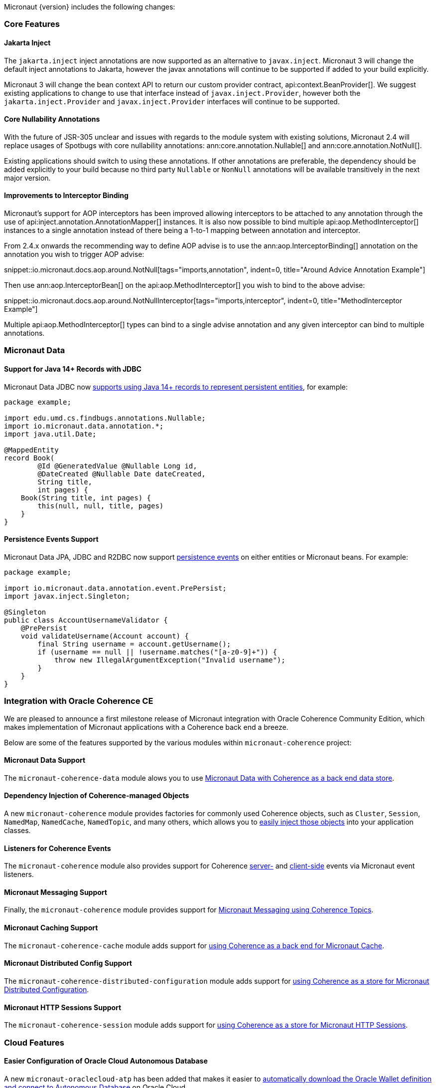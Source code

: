 Micronaut {version} includes the following changes:

=== Core Features

==== Jakarta Inject

The `jakarta.inject` inject annotations are now supported as an alternative to `javax.inject`. Micronaut 3 will change the default inject annotations to Jakarta, however the javax annotations will continue to be supported if added to your build explicitly.

Micronaut 3 will change the bean context API to return our custom provider contract, api:context.BeanProvider[]. We suggest existing applications to change to use that interface instead of `javax.inject.Provider`, however both the `jakarta.inject.Provider` and `javax.inject.Provider` interfaces will continue to be supported.

==== Core Nullability Annotations

With the future of JSR-305 unclear and issues with regards to the module system with existing solutions, Micronaut 2.4 will replace usages of Spotbugs with core nullability annotations: ann:core.annotation.Nullable[] and ann:core.annotation.NotNull[].

Existing applications should switch to using these annotations. If other annotations are preferable, the dependency should be added explicitly to your build because no third party `Nullable` or `NonNull` annotations will be available transitively in the next major version.

==== Improvements to Interceptor Binding

Micronaut's support for AOP interceptors has been improved allowing interceptors to be attached to any annotation through the use of api:inject.annotation.AnnotationMapper[] instances. It is also now possible to bind multiple api:aop.MethodInterceptor[] instances to a single annotation instead of there being a 1-to-1 mapping between annotation and interceptor.

From 2.4.x onwards the recommending way to define AOP advise is to use the ann:aop.InterceptorBinding[] annotation on the annotation you wish to trigger AOP advise:

snippet::io.micronaut.docs.aop.around.NotNull[tags="imports,annotation", indent=0, title="Around Advice Annotation Example"]

Then use ann:aop.InterceptorBean[] on the api:aop.MethodInterceptor[] you wish to bind to the above advise:

snippet::io.micronaut.docs.aop.around.NotNullInterceptor[tags="imports,interceptor", indent=0, title="MethodInterceptor Example"]

Multiple api:aop.MethodInterceptor[] types can bind to a single advise annotation and any given interceptor can bind to multiple annotations.

=== Micronaut Data

==== Support for Java 14+ Records with JDBC

Micronaut Data JDBC now https://micronaut-projects.github.io/micronaut-data/latest/guide/#javaRecords[supports using Java 14+ records to represent persistent entities], for example:

[source,java]
----
package example;

import edu.umd.cs.findbugs.annotations.Nullable;
import io.micronaut.data.annotation.*;
import java.util.Date;

@MappedEntity
record Book(
        @Id @GeneratedValue @Nullable Long id,
        @DateCreated @Nullable Date dateCreated,
        String title,
        int pages) {
    Book(String title, int pages) {
        this(null, null, title, pages)
    }
}
----

==== Persistence Events Support

Micronaut Data JPA, JDBC and R2DBC now support https://micronaut-projects.github.io/micronaut-data/latest/guide/#entityEvents[persistence events] on either entities or Micronaut beans. For example:

[source,java]
----
package example;

import io.micronaut.data.annotation.event.PrePersist;
import javax.inject.Singleton;

@Singleton
public class AccountUsernameValidator {
    @PrePersist
    void validateUsername(Account account) {
        final String username = account.getUsername();
        if (username == null || !username.matches("[a-z0-9]+")) {
            throw new IllegalArgumentException("Invalid username");
        }
    }
}
----

=== Integration with Oracle Coherence CE

We are pleased to announce a first milestone release of Micronaut integration with Oracle Coherence Community Edition, which makes implementation of Micronaut applications with a Coherence back end a breeze.

Below are some of the features supported by the various modules within `micronaut-coherence` project:

==== Micronaut Data Support

The `micronaut-coherence-data` module alows you to use https://micronaut-projects.github.io/micronaut-coherence/latest/guide/#repository[Micronaut Data with Coherence as a back end data store].

==== Dependency Injection of Coherence-managed Objects

A new `micronaut-coherence` module provides factories for commonly used Coherence objects, such as `Cluster`, `Session`, `NamedMap`, `NamedCache`, `NamedTopic`, and many others, which allows you to https://micronaut-projects.github.io/micronaut-coherence/latest/guide/#injection[easily inject those objects] into your application classes.

==== Listeners for Coherence Events

The `micronaut-coherence` module also provides support for Coherence https://micronaut-projects.github.io/micronaut-coherence/latest/guide/#coherenceEvents[server-] and https://micronaut-projects.github.io/micronaut-coherence/latest/guide/#mapEvents[client-side] events via Micronaut event listeners.

==== Micronaut Messaging Support

Finally, the `micronaut-coherence` module provides support for https://micronaut-projects.github.io/micronaut-coherence/latest/guide/#messagingWithTopics[Micronaut Messaging using Coherence Topics].

==== Micronaut Caching Support

The `micronaut-coherence-cache` module adds support for https://micronaut-projects.github.io/micronaut-coherence/latest/guide/#cache[using Coherence as a back end for Micronaut Cache].

==== Micronaut Distributed Config Support

The `micronaut-coherence-distributed-configuration` module adds support for https://micronaut-projects.github.io/micronaut-coherence/latest/guide/#distributedConfiguration[using Coherence as a store for Micronaut Distributed Configuration].

==== Micronaut HTTP Sessions Support

The `micronaut-coherence-session` module adds support for https://micronaut-projects.github.io/micronaut-coherence/latest/guide/#coherenceHttpSessions[using Coherence as a store for Micronaut HTTP Sessions].

=== Cloud Features

==== Easier Configuration of Oracle Cloud Autonomous Database

A new `micronaut-oraclecloud-atp` has been added that makes it easier to https://micronaut-projects.github.io/micronaut-oracle-cloud/latest/guide/#autonomousDatabase[automatically download the Oracle Wallet definition and connect to Autonomous Database] on Oracle Cloud.

==== Support for Oracle Cloud Monitoring via Micrometer

A new `micronaut-oraclecloud-micrometer` module has been added that adds support for https://micronaut-projects.github.io/micronaut-oracle-cloud/latest/guide/#micrometer[exporting Micrometer metrics to Oracle Cloud].

==== Official Kubernetes Client

With the new `micronaut-kubernetes-client` module you can now inject apis objects from the https://github.com/kubernetes-client/java[official Kubernetes Java SDK] as regular beans.

In Micronaut 3 this new module will be used as primary kubernetes client, making the current one deprecated.

==== Micronaut AWS

Micronaut AWS now includes the new AWS SDK v2 that has support for GraalVM out of the box. Every service included in the module like S3, Parameter Store, SES, SQS,... is now compatible with Micronaut-GraalVM integration.

=== Module Upgrades

* Micronaut Oracle Cloud `1.1.1` -> `1.2.1`
* Micronaut Data `2.2.4` -> `2.3.0`
* Micronaut R2DBC `1.0.1` -> `1.1.0`
* Micronaut Kubernetes `2.2.0` -> `2.3.0`
* Micronaut AWS `2.3.0` -> `2.4.0`

=== Dependency Upgrades

* Jaeger Version `1.3.1` -> `1.5.0`
* Zipkin Version `2.15.0` -> `2.16.3`
